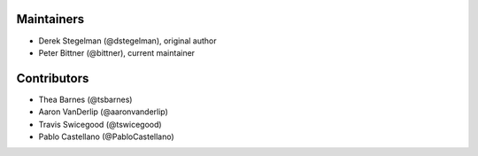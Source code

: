 Maintainers
-----------

* Derek Stegelman (@dstegelman), original author
* Peter Bittner (@bittner), current maintainer

Contributors
------------

* Thea Barnes (@tsbarnes)
* Aaron VanDerlip (@aaronvanderlip)
* Travis Swicegood (@tswicegood)
* Pablo Castellano (@PabloCastellano)

